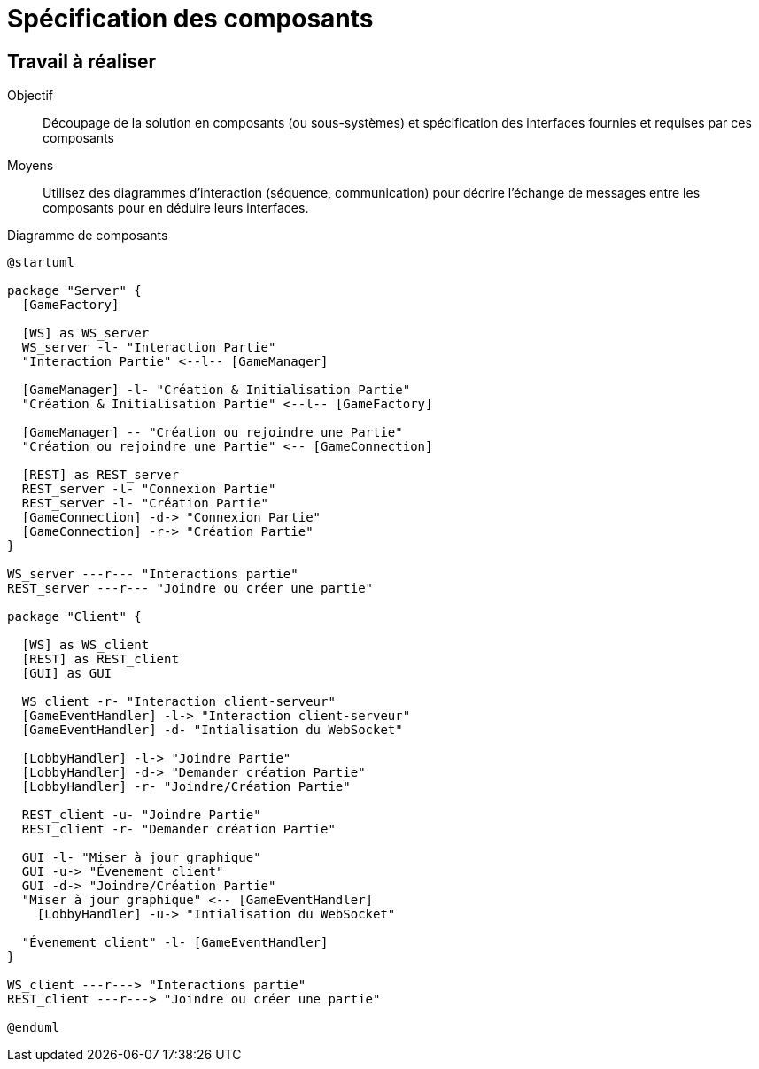 = Spécification des composants

== Travail à réaliser

Objectif::
Découpage de la solution en composants (ou sous-systèmes) et spécification des interfaces fournies et requises par ces composants

Moyens::
Utilisez des diagrammes d'interaction (séquence, communication) pour décrire l'échange de messages entre les composants pour en déduire leurs interfaces.

.Diagramme de composants
[plantuml]
....
@startuml

package "Server" {
  [GameFactory]

  [WS] as WS_server
  WS_server -l- "Interaction Partie"
  "Interaction Partie" <--l-- [GameManager]

  [GameManager] -l- "Création & Initialisation Partie"
  "Création & Initialisation Partie" <--l-- [GameFactory]

  [GameManager] -- "Création ou rejoindre une Partie"
  "Création ou rejoindre une Partie" <-- [GameConnection]

  [REST] as REST_server
  REST_server -l- "Connexion Partie"
  REST_server -l- "Création Partie"
  [GameConnection] -d-> "Connexion Partie"
  [GameConnection] -r-> "Création Partie"
}

WS_server ---r--- "Interactions partie"
REST_server ---r--- "Joindre ou créer une partie"

package "Client" {

  [WS] as WS_client
  [REST] as REST_client
  [GUI] as GUI
  
  WS_client -r- "Interaction client-serveur"
  [GameEventHandler] -l-> "Interaction client-serveur"
  [GameEventHandler] -d- "Intialisation du WebSocket"

  [LobbyHandler] -l-> "Joindre Partie"
  [LobbyHandler] -d-> "Demander création Partie"
  [LobbyHandler] -r- "Joindre/Création Partie"

  REST_client -u- "Joindre Partie"
  REST_client -r- "Demander création Partie"

  GUI -l- "Miser à jour graphique"
  GUI -u-> "Évenement client"
  GUI -d-> "Joindre/Création Partie"
  "Miser à jour graphique" <-- [GameEventHandler]
    [LobbyHandler] -u-> "Intialisation du WebSocket"

  "Évenement client" -l- [GameEventHandler]
}

WS_client ---r---> "Interactions partie"
REST_client ---r---> "Joindre ou créer une partie"

@enduml
....